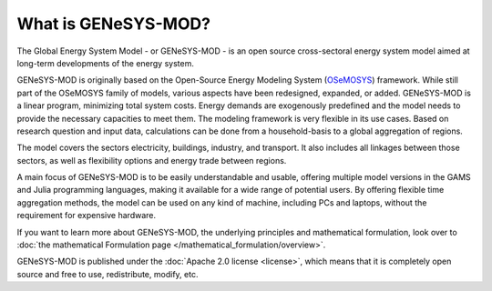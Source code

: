 What is GENeSYS-MOD?
=============

The Global Energy System Model - or GENeSYS-MOD - is an open source cross-sectoral energy system model aimed at long-term developments of the energy system.



GENeSYS-MOD is originally based on the Open-Source Energy Modeling System (`OSeMOSYS  <http://www.osemosys.org/>`_) framework. While still part of the OSeMOSYS family of models, various aspects have been redesigned, expanded, or added. GENeSYS-MOD is a linear program, minimizing total system costs. Energy demands are exogenously predefined and the model needs to provide the necessary capacities to meet them. The modeling framework is very flexible in its use cases. Based on research question and input data, calculations can be done from a household-basis to a global aggregation of regions. 

The model covers the sectors electricity, buildings, industry, and transport. It also includes all linkages between those sectors, as well as flexibility options and energy trade between regions.

.. image:: _static/genesysmod_structure_new_drawio.png
    :width: 650

.. centered:: *(Highly) simplified structure of the coverage of GENeSYS-MOD.*

A main focus of GENeSYS-MOD is to be easily understandable and usable, offering multiple model versions in the GAMS and Julia programming languages, making it available for a wide range of potential users. By offering flexible time aggregation methods, the model can be used on any kind of machine, including PCs and laptops, without the requirement for expensive hardware.

If you want to learn more about GENeSYS-MOD, the underlying principles and mathematical formulation, look over to :doc:`the mathematical Formulation page </mathematical_formulation/overview>`.

GENeSYS-MOD is published under the :doc:`Apache 2.0 license <license>`, which means that it is completely open source and free to use, redistribute, modify, etc.